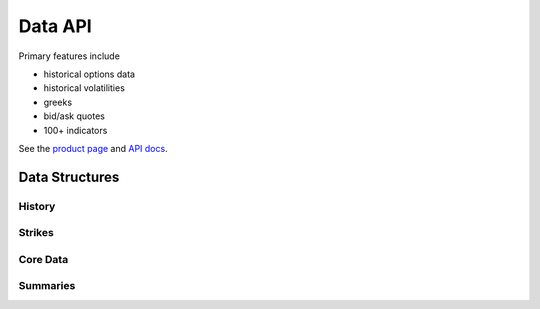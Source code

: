 Data API
========

Primary features include

* historical options data
* historical volatilities
* greeks
* bid/ask quotes
* 100+ indicators

See the `product page`_ and `API docs`_.

.. _product page: https://orats.com/data-api/
.. _API docs: https://docs.orats.io/datav2-api-guide/

Data Structures
---------------

History
^^^^^^^

Strikes
^^^^^^^

Core Data
^^^^^^^^^

Summaries
^^^^^^^^^
